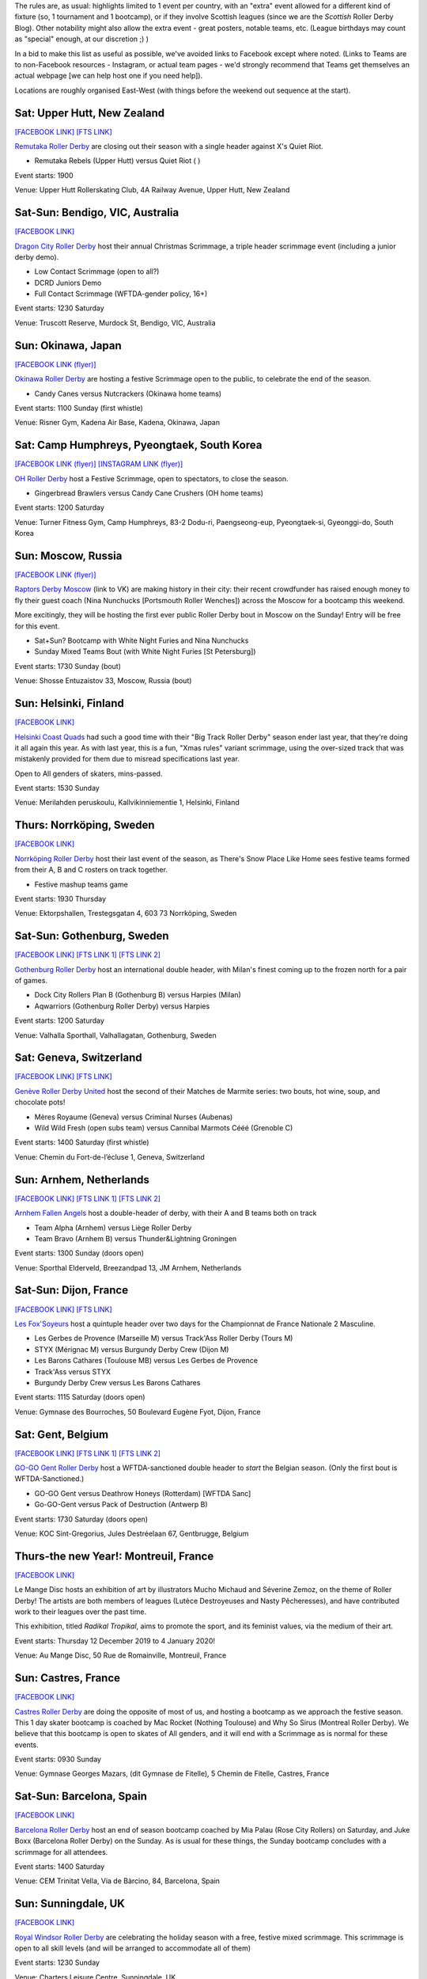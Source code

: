 .. title: Weekend Highlights: 15 Dec 2019 (SUNDAY)
.. slug: weekendhighlights-15122019
.. date: 2019-12-10 20:26:00 UTC+00:00
.. tags: weekend highlights,
.. category:
.. link:
.. description:
.. type: text
.. author: aoanla


The rules are, as usual: highlights limited to 1 event per country, with an "extra" event allowed for a different kind of fixture
(so, 1 tournament and 1 bootcamp), or if they involve Scottish leagues (since we are the *Scottish* Roller Derby Blog).
Other notability might also allow the extra event - great posters, notable teams, etc. (League birthdays may count as "special" enough, at our discretion ;) )

In a bid to make this list as useful as possible, we've avoided links to Facebook except where noted.
(Links to Teams are to non-Facebook resources - Instagram, or actual team pages - we'd strongly recommend that Teams
get themselves an actual webpage [we can help host one if you need help]).

Locations are roughly organised East-West (with things before the weekend out sequence at the start).

.. image:: /images/2019/12/15Dec-wkly-map.png
  :alt: Map of all events (coded by type)
  :width: 100 %

.. TEASER_END

Sat: Upper Hutt, New Zealand
-----------------------------------------------

`[FACEBOOK LINK]`__
`[FTS LINK]`__

.. __: https://www.facebook.com/events/1026357644374143/
.. __:


`Remutaka Roller Derby`_ are closing out their season with a single header against X's Quiet Riot.

.. _Remutaka Roller Derby:

- Remutaka Rebels (Upper Hutt) versus Quiet Riot ( )

Event starts: 1900

Venue: Upper Hutt Rollerskating Club, 4A Railway Avenue, Upper Hutt, New Zealand

Sat-Sun: Bendigo, VIC, Australia
-----------------------------------

`[FACEBOOK LINK]`__

.. __: https://www.facebook.com/events/1000487516952422/


`Dragon City Roller Derby`_ host their annual Christmas Scrimmage, a triple header scrimmage event (including a junior derby demo).

.. _Dragon City Roller Derby: https://www.instagram.com/dragoncityrollerderby/

- Low Contact Scrimmage (open to all?)
- DCRD Juniors Demo
- Full Contact Scrimmage (WFTDA-gender policy, 16+)

Event starts: 1230 Saturday

Venue: Truscott Reserve, Murdock St, Bendigo, VIC, Australia

Sun: Okinawa, Japan
-----------------------------------------------

`[FACEBOOK LINK (flyer)]`__

.. __: https://www.facebook.com/okinawarollerderby/photos/a.617156584987282/2576743799028541/?type=3

`Okinawa Roller Derby`_ are hosting a festive Scrimmage open to the public, to celebrate the end of the season.

.. _Okinawa Roller Derby: https://www.instagram.com/okinawarollerderby/

- Candy Canes versus Nutcrackers (Okinawa home teams)

Event starts: 1100 Sunday (first whistle)

Venue: Risner Gym, Kadena Air Base, Kadena, Okinawa, Japan

Sat: Camp Humphreys, Pyeongtaek, South Korea
-----------------------------------------------

`[FACEBOOK LINK (flyer)]`__
`[INSTAGRAM LINK (flyer)]`__

.. __: https://www.facebook.com/OHDerbyKorea/photos/a.336495596397964/2501784243202411/?type=3
.. __: https://www.instagram.com/p/B5oQ8gVHTP_/


`OH Roller Derby`_ host a Festive Scrimmage, open to spectators, to close the season.

.. _OH Roller Derby: https://www.instagram.com/ohderby/

- Gingerbread Brawlers versus Candy Cane Crushers (OH home teams)

Event starts: 1200 Saturday

Venue: Turner Fitness Gym, Camp Humphreys, 83-2 Dodu-ri, Paengseong-eup, Pyeongtaek-si, Gyeonggi-do, South Korea

Sun: Moscow, Russia
-----------------------------------------------

`[FACEBOOK LINK (flyer)]`__

.. __: https://www.facebook.com/raptorsderbymoscow/photos/a.1808482622517347/2852993604732905/?type=3


`Raptors Derby Moscow`_ (link to VK) are making history in their city: their recent crowdfunder has raised enough money to fly their guest coach (Nina Nunchucks [Portsmouth Roller Wenches]) across the Moscow for a bootcamp this weekend.

More excitingly, they will be hosting the first ever public Roller Derby bout in Moscow on the Sunday! Entry will be free for this event.

.. _Raptors Derby Moscow: https://vk.com/raptorsderbymoscow

- Sat+Sun? Bootcamp with White Night Furies and Nina Nunchucks
- Sunday Mixed Teams Bout (with White Night Furies [St Petersburg])

Event starts: 1730 Sunday (bout)

Venue: Shosse Entuzaistov 33, Moscow, Russia (bout)

Sun: Helsinki, Finland
-----------------------------------------------

`[FACEBOOK LINK]`__

.. __: https://www.facebook.com/events/690925768068648/


`Helsinki Coast Quads`_ had such a good time with their "Big Track Roller Derby" season ender last year, that they're doing it all again this year. As with last year, this is a fun, "Xmas rules" variant scrimmage, using the over-sized track that was mistakenly provided for them due to misread specifications last year.

Open to All genders of skaters, mins-passed.

.. _Helsinki Coast Quads: https://www.instagram.com/hkicoastquads/

Event starts: 1530 Sunday

Venue: Merilahden peruskoulu, Kallvikinniementie 1, Helsinki, Finland

Thurs: Norrköping, Sweden
--------------------------------

`[FACEBOOK LINK]`__

.. __: https://www.facebook.com/events/366158644185384/

`Norrköping Roller Derby`_ host their last event of the season, as There's Snow Place Like Home sees festive teams formed from their A, B and C rosters on track together.

.. _Norrköping Roller Derby: http://norrkopingrollerderby.se/

- Festive mashup teams game

Event starts: 1930 Thursday

Venue: Ektorpshallen, Trestegsgatan 4, 603 73 Norrköping, Sweden

Sat-Sun: Gothenburg, Sweden
-----------------------------------------------

`[FACEBOOK LINK]`__
`[FTS LINK 1]`__
`[FTS LINK 2]`__

.. __: https://www.facebook.com/events/475837269955353/
.. __: http://www.flattrackstats.com/node/112432
.. __: http://www.flattrackstats.com/node/112433

`Gothenburg Roller Derby`_ host an international double header, with Milan's finest coming up to the frozen north for a pair of games.

.. _Gothenburg Roller Derby: https://www.gbgrollerderby.se/

- Dock City Rollers Plan B (Gothenburg B) versus Harpies (Milan)
- Aqwarriors (Gothenburg Roller Derby) versus Harpies

Event starts: 1200 Saturday

Venue: Valhalla Sporthall, Valhallagatan, Gothenburg, Sweden

Sat: Geneva, Switzerland
-----------------------------------------------

`[FACEBOOK LINK]`__
`[FTS LINK]`__

.. __: https://www.facebook.com/events/532797140812952/
.. __: http://www.flattrackstats.com/node/112085


`Genève Roller Derby United`_ host the second of their Matches de Marmite series: two bouts, hot wine, soup, and chocolate pots!

.. _Genève Roller Derby United: https://www.myrollerderby.com/geneve-roller-derby-united

- Mères Royaume (Geneva) versus Criminal Nurses (Aubenas)
- Wild Wild Fresh (open subs team) versus Cannibal Marmots Cééé (Grenoble C)

Event starts: 1400 Saturday (first whistle)

Venue: Chemin du Fort-de-l’écluse 1, Geneva, Switzerland

Sun: Arnhem, Netherlands
-----------------------------------------------

`[FACEBOOK LINK]`__
`[FTS LINK 1]`__
`[FTS LINK 2]`__

.. __: https://www.facebook.com/events/2351602038434587/
.. __: http://www.flattrackstats.com/bouts/112057/overview
.. __: http://www.flattrackstats.com/bouts/112058/overview

`Arnhem Fallen Angels`_ host a double-header of derby, with their A and B teams both on track

.. _Arnhem Fallen Angels: http://www.arnhemfallenangels.nl/

- Team Alpha (Arnhem) versus Liège Roller Derby
- Team Bravo (Arnhem B) versus Thunder&Lightning Groningen

Event starts: 1300 Sunday (doors open)

Venue: Sporthal Elderveld, Breezandpad 13, JM Arnhem, Netherlands

Sat-Sun: Dijon, France
-----------------------------------------------

`[FACEBOOK LINK]`__
`[FTS LINK]`__

.. __: https://www.facebook.com/events/518718245378049/
.. __: tba


`Les Fox'Soyeurs`_ host a quintuple header over two days for the Championnat de France Nationale 2 Masculine.

.. _Les Fox'Soyeurs: http://www.amsports.fr/

- Les Gerbes de Provence (Marseille M) versus Track'Ass Roller Derby (Tours M)
- STYX (Mérignac M) versus Burgundy Derby Crew (Dijon M)
- Les Barons Cathares (Toulouse MB) versus Les Gerbes de Provence
- Track'Ass versus STYX
- Burgundy Derby Crew versus Les Barons Cathares

Event starts: 1115 Saturday (doors open)

Venue: Gymnase des Bourroches, 50 Boulevard Eugène Fyot, Dijon, France

Sat: Gent, Belgium
-----------------------------------------------

`[FACEBOOK LINK]`__
`[FTS LINK 1]`__
`[FTS LINK 2]`__

.. __: https://www.facebook.com/events/434877470757191/
.. __: http://www.flattrackstats.com/node/112059
.. __: http://www.flattrackstats.com/node/112419


`GO-GO Gent Roller Derby`_ host a WFTDA-sanctioned double header to *start* the Belgian season. (Only the first bout is WFTDA-Sanctioned.)

.. _GO-GO Gent Roller Derby: http://www.gogogent.be/nl/home-nl-2/

- GO-GO Gent versus Deathrow Honeys (Rotterdam) [WFTDA Sanc]
- Go-GO-Gent versus Pack of Destruction (Antwerp B)

Event starts: 1730 Saturday (doors open)

Venue: KOC Sint-Gregorius, Jules Destréelaan 67, Gentbrugge, Belgium

Thurs-the new Year!: Montreuil, France
-----------------------------------------------

`[FACEBOOK LINK]`__

.. __: https://www.facebook.com/events/498831710717119/

Le Mange Disc hosts an exhibition of art by illustrators Mucho Michaud and Séverine Zemoz, on the theme of Roller Derby! The artists are both members of leagues (Lutèce Destroyeuses and Nasty Pêcheresses), and have contributed work to their leagues over the past time.

This exhibition, titled *Radikal Tropikal*, aims to promote the sport, and its feminist values, via the medium of their art.

Event starts: Thursday 12 December 2019 to 4 January 2020!

Venue: Au Mange Disc, 50 Rue de Romainville, Montreuil, France


Sun: Castres, France
-----------------------------------------------

`[FACEBOOK LINK]`__

.. __: https://www.facebook.com/events/2169520026675530/


`Castres Roller Derby`_ are doing the opposite of most of us, and hosting a bootcamp as we approach the festive season. This 1 day skater bootcamp is coached by Mac Rocket (Nothing Toulouse) and Why So Sirus (Montreal Roller Derby).
We believe that this bootcamp is open to skates of All genders, and it will end with a Scrimmage as is normal for these events.

.. _Castres Roller Derby: https://www.instagram.com/castresrollerderby

Event starts: 0930 Sunday

Venue: Gymnase Georges Mazars, (dit Gymnase de Fitelle), 5 Chemin de Fitelle, Castres, France


Sat-Sun: Barcelona, Spain
-----------------------------------------------

`[FACEBOOK LINK]`__

.. __: https://www.facebook.com/events/519502051973919/

`Barcelona Roller Derby`_ host an end of season bootcamp coached by Mia Palau (Rose City Rollers) on Saturday, and Juke Boxx (Barcelona Roller Derby) on the Sunday.
As is usual for these things, the Sunday bootcamp concludes with a scrimmage for all attendees.

.. _Barcelona Roller Derby: http://barcelonarollerderby.es/

Event starts: 1400 Saturday

Venue: CEM Trinitat Vella, Via de Bàrcino, 84, Barcelona, Spain

Sun: Sunningdale, UK
-----------------------------------------------

`[FACEBOOK LINK]`__

.. __: https://www.facebook.com/events/592300681305401/


`Royal Windsor Roller Derby`_ are celebrating the holiday season with a free, festive mixed scrimmage. This scrimmage is open to all skill levels (and will be arranged to accommodate all of them)

.. _Royal Windsor Roller Derby: http://www.royalwindsorrollerderby.co.uk/

Event starts: 1230 Sunday

Venue: Charters Leisure Centre, Sunningdale, UK


Sat: Oldham, UK
-----------------------------------------------

`[FACEBOOK LINK]`__

.. __: https://www.facebook.com/events/1743593702441211/

`Rainy City Roller Derby`_ and the `Knights of Oldham`_ co-host the traditional end-of-year Manchester Christmas Intra-league games, as all of the Manchester Metropolitan area's leagues come together to close the season. As this is a festive event, you can also expect mulled wine, mince pies... and a "Reverse Gotto", allowing children to donate gifts to Santa to deliver to Wood Street Mission.

.. _Rainy City Roller Derby: https://rainycityrollerderby.com
.. _Knights of Oldham: https://www.instagram.com/knightsofoldham/

- Open To All genders Bout [skaters from Rainy City, Knights of Oldham, Manchester Roller Derby and Arcadia Roller Derby]
- WFTDA-gender policy Bout [skaters from all the above except Knights of Oldham, we assume?]

Event starts: 1400 Saturday (doors open)

Venue: Rainy City Roller Derby, The Thunderdome, 51-53 King St 1st Floor, Oldham, UK

Tues: Edinburgh, Scotland
-----------------------------------------------

`[FACEBOOK LINK]`__

.. __: https://www.facebook.com/events/568349807292721/


The `Edinburgh NSO Workshops`_ (link to Facebook) run by Kat Malin-August return, with this 8th edition covering Line-up Tracking, and (if time permits) the combined Penalty-Lineup role.

As always, these sessions are completely free of charge, and open to all attendees, regardless of their involvement in Roller Derby.

.. _Edinburgh NSO Workshops: https://www.facebook.com/EdinburghNSOWorkshops/

Event starts: 1900 Tuesday

Venue: Umega Lettings, 10 Lister Square, Edinburgh, Scotland

Sun: Livingston, Scotland
-----------------------------------------------

`[FACEBOOK LINK]`__

.. __: https://www.facebook.com/events/806257016471206/


`New Town Roller Derby`_ are bringing their season to a close with an Open Scrimmage with a festive feel. Open To All genders of skater; and also raising funds for charity from the participation fee!

.. _New Town Roller Derby: https://www.instagram.com/newtownrollerderby/

- Open To All genders Christmas Scrimmage
- "Fun Christmas Skate"

Event starts: 1400 Sunday

Venue: Craigswood Sports Centre, Livingston, West Lothian, Scotland

Sun: Grangemouth, Scotland
-----------------------------------------------

`[FACEBOOK LINK]`__

.. __: https://www.facebook.com/events/392333374812929/

`Power of Scotland`_ are offering an opportunity to practice with them for their last training session of the year. This session, as with all of their Sunday training sessions, includes a full-length scrimmage. The session is open to 18+, MRDA-gender policy aligned skaters - minimum-skills required, experience recommended.

.. _Power of Scotland: https://www.instagram.com/powerofscotland

Event starts: 0945 Sunday

Venue: Grangemouth Sports Complex, Abbots Road, Grangemouth, Scotland

Mon: Grangemouth, Scotland
-----------------------------------------------

`[FACEBOOK LINK]`__

.. __: https://www.facebook.com/events/879255805809683/


`Bairn City Rollers`_ and `Glasgow Men's Roller Derby`_ co-host a festive open scrim (presumably Open To All genders) on Monday evening.

.. _Bairn City Rollers: https://www.instagram.com/bairncityrollers/
.. _Glasgow Men's Roller Derby: https://www.instagram.com/glasgowmens_irnbrn

Event starts: 1930 Monday

Venue: Grangemouth Sports Complex, Abbots Road, Grangemouth, Scotland


Sat: Madrid, Spain
-----------------------------------------------

`[FACEBOOK LINK]`__
`[FTS LINK]`__

.. __: https://www.facebook.com/events/469805606996346/
.. __: tba


The `MadRiders`_ close out their season with an MRDA-gender bout against A Coruña's finest.

.. _MadRiders: https://www.instagram.com/themadriders/

- MadRiders (Madrid M) versus Irmandiñas Revolution (A Coruña M)

Event starts: 1400 Saturday

Venue: Polideportivo Plata y Castañar, Paseo de Plata y Castañar, Madrid, Spain

Sat: Brest, France
-----------------------------------------------

`[FACEBOOK LINK]`__
`[FTS LINK 1]`__
`[FTS LINK 2]`__

.. __: https://www.facebook.com/events/576984016438059/
.. __: http://www.flattrackstats.com/node/112101
.. __: http://www.flattrackstats.com/node/112102

`B.M.O Roller Derby Girls`_ host a triple header of French derby to close out their year.

.. _B.M.O Roller Derby Girls: https://communicationbmordg.wixsite.com/bmo-rdg/

- Les Déferlantes (Rennes) versus Panthers+ (St Gratien)
- Les Sabordeuses (Brest) versus ?
- Panthers+ versus Toutes Etoiles (Brest)

Event starts: 1200 Saturday (doors open)

Venue: Gymnase de Kérédern, Rue Paul Dukas, Brest, Bretagne, France

Sat-Sun: A Coruña, Spain
-----------------------------------------------

`[FACEBOOK LINK]`__
`[FTS LINK 1]`__
`[FTS LINK 2]`__

.. __: https://www.facebook.com/events/798910600547312/
.. __: http://www.flattrackstats.com/node/112020
.. __: http://www.flattrackstats.com/node/112021

`As Brigantias Roller Derby`_ are closing out the season with a double header of Spanish Derby.

.. _As Brigantias Roller Derby: https://brigantias.com/

- Black Thunders Derby Dames (Madrid) versus As Brigantias A (A Coruña A)
- As Brigantias A versus La Güestia (Asturias)

Event starts: 1700 Saturday (first whistle)

Venue: Pabellón Monte Alto, Rua Alcalde Sanjurjo 4A, La Coruña, Spain

Sat: Reykjavík, Iceland
-----------------------------------------------

`[FACEBOOK LINK]`__

.. __: https://www.facebook.com/events/400168637538194/


`Roller Derby Iceland`_ host a festive Christmas Roller Disco, open to all ages.

.. _Roller Derby Iceland: http://www.rollerderby.is/


Event starts: 1600 Saturday

Venue: Valsheimili, Reykjavík, Iceland


Sat-Sun: Bariloche, Argentina
-----------------------------------------------

`[FACEBOOK LINK]`__
`[FTS LINK]`__

.. __: https://www.facebook.com/events/466370354204418/
.. __: tba


`Huinãs Roller Derby`_ host the third edition of QuadBeer, their annual end of year tournament [which also happens to include artesanal beers]. This edition is run as a "quadrangular", a round robin for 4 teams, over two days. Officiating support for this event in Patagonia provided by funds raised by Un Sol Para Lxs Oficialxs last weekend.

.. _Huiñas Roller Derby: https://www.instagram.com/hrdbariloche

- Teams:

  - Revolucion Roller Derby (Bariloche)
  - Cutral-Co Roller Derby
  - Hienas de La Calle (Bari)
  - Huiñas Roller Derby (Bariloche)

Event starts: 1000 Saturday

Venue: El Club, Vereerbrugghen 2740, San Carlos de Bariloche, Argentina
